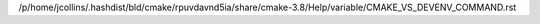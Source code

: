 /p/home/jcollins/.hashdist/bld/cmake/rpuvdavnd5ia/share/cmake-3.8/Help/variable/CMAKE_VS_DEVENV_COMMAND.rst